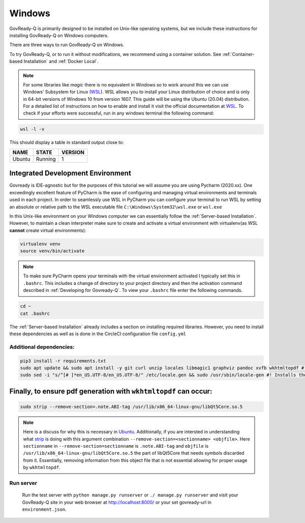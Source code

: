 .. Copyright (C) 2020 GovReady PBC

.. _Windows:
.. _wsl: https://docs.microsoft.com/en-us/windows/wsl/install-win10
.. _virtualenv: https://pypi.org/project/virtualenv/
.. _pip-tools: https://pypi.org/project/pip-tools/
.. _wkhtmltopdf: https://wkhtmltopdf.org/downloads.html
.. _Ubuntu: https://askubuntu.com/questions/1034313/ubuntu-18-4-libqt5core-so-5-cannot-open-shared-object-file-no-such-file-or-dir
.. _strip: https://sourceware.org/binutils/docs/binutils/strip.html


Windows
=======

GovReady-Q is primarily designed to be installed on Unix-like operating systems, but we include these instructions for installing GovReady-Q on Windows computers.

There are three ways to run GovReady-Q on Windows.

To try GovReady-Q, or to run it without modifications, we recommend using a container solution.  See :ref:`Container-based Installation` and :ref:`Docker Local`.

.. note::
   For some libraries like `magic` there is no equivalent in Windows so to work around this we can use Windows' Subsystem for Linux (WSL_). WSL allows you to install your Linux distribution of choice and is only in 64-bit versions of Windows 10 from version 1607. This guide will be using the Ubuntu (20.04) distribution. For a detailed list of instructions on how to enable and install it visit the official documentation at WSL_. To check if your efforts were successful, run in any windows terminal the following command:

.. code:: bash

    wsl -l -v

This should display a table in standard output close to:

+------------+------------+-----------+
|  NAME      |STATE       | VERSION   |
+============+============+===========+
| Ubuntu     | Running    |  1        |
+------------+------------+-----------+

Integrated Development Environment
______________________________________

Govready is IDE-agnostic but for the purposes of this tutorial we will assume you are using Pycharm (2020.xx). One exceedingly excellent feature of PyCharm is the ease of configuring and managing virtual environments and terminals used in each project. In order to seamlessly use WSL in PyCharm you can configure your terminal to run WSL by setting an absolute or relative path to the WSL executable file ``C:\Windows\System32\wsl.exe`` or ``wsl.exe``

In this Unix-like environment on your Windows computer we can essentially follow the :ref:`Server-based Installation`. However, to maintain a clean interpreter make sure to create and activate a virtual environment with virtualenv(as WSL **cannot** create virtual environments):

.. code:: bash

   virtualenv venv
   source venv/bin/activate

.. note::
    To make sure PyCharm opens your terminals with the virtual environment activated I typically set this in ``.bashrc``. This includes a change of directory to your project directory and then the activation command described in :ref:`Developing for Govready-Q`. To view your ``.bashrc`` file enter the following commands.

.. code:: bash

   cd ~
   cat .bashrc

The :ref:`Server-based Installation` already includes a section on installing required libraries. However, you need to install these dependencies as well as is done in the CircleCI configuration file ``config.yml``



Additional dependencies:
------------------------------

.. code:: bash

   pip3 install -r requirements.txt
   sudo apt update && sudo apt install -y git curl unzip locales libmagic1 graphviz pandoc xvfb wkhtmltopdf #! xvfb and wkthmltopdf are used in conjunction to headless convert html to pdf.
   sudo sed -i "s/^[# ]*en_US.UTF-8/en_US.UTF-8/" /etc/locale.gen && sudo /usr/sbin/locale-gen #! Installs the U.S. locale (see `apt install locales` above), which we reference explicitly in Q for formatting and parsing numbers. Usually only needed on slim builds of Debian images.


Finally, to ensure pdf generation with ``wkhtmltopdf`` can occur:
_____________________________________________________________________________

.. code:: bash

    sudo strip --remove-section=.note.ABI-tag /usr/lib/x86_64-linux-gnu/libQt5Core.so.5

.. note::
    Here is a discuss for why this is necessary in Ubuntu_. Additionally, if you are intersted in understanding what strip_ is doing with this argument combination ``--remove-section=<sectionname> <objfile>``. Here ``sectionname`` in ``--remove-section=sectionname`` is ``.note.ABI-tag`` and ``objfile`` is ``/usr/lib/x86_64-linux-gnu/libQt5Core.so.5`` the part of libQt5Core that needs symbols discarded from it. Essentially, removing information from this object file that is not essential allowing for proper usage by ``wkhtmltopdf``.

Run server
----------

   Run the test server with ``python manage.py runserver`` or ``./ manage.py runserver`` and visit your GovReady-Q site in your web browser at
   http://localhost:8000/ or your set govready-url in ``environment.json``.
